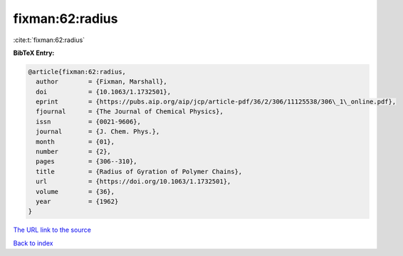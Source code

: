 fixman:62:radius
================

:cite:t:`fixman:62:radius`

**BibTeX Entry:**

.. code-block:: bibtex

   @article{fixman:62:radius,
     author        = {Fixman, Marshall},
     doi           = {10.1063/1.1732501},
     eprint        = {https://pubs.aip.org/aip/jcp/article-pdf/36/2/306/11125538/306\_1\_online.pdf},
     fjournal      = {The Journal of Chemical Physics},
     issn          = {0021-9606},
     journal       = {J. Chem. Phys.},
     month         = {01},
     number        = {2},
     pages         = {306--310},
     title         = {Radius of Gyration of Polymer Chains},
     url           = {https://doi.org/10.1063/1.1732501},
     volume        = {36},
     year          = {1962}
   }
`The URL link to the source <https://doi.org/10.1063/1.1732501>`_


`Back to index <../By-Cite-Keys.html>`_
